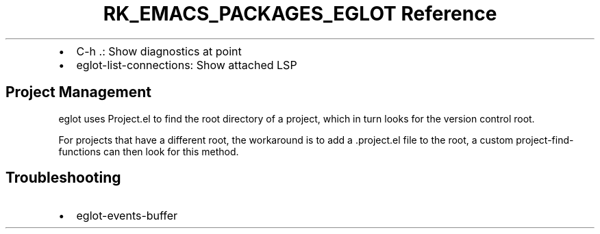 .\" Automatically generated by Pandoc 3.6.3
.\"
.TH "RK_EMACS_PACKAGES_EGLOT Reference" "" "" ""
.IP \[bu] 2
\f[CR]C\-h .\f[R]: Show diagnostics at point
.IP \[bu] 2
\f[CR]eglot\-list\-connections\f[R]: Show attached LSP
.SH Project Management
\f[CR]eglot\f[R] uses \f[CR]Project.el\f[R] to find the root directory
of a project, which in turn looks for the version control root.
.PP
For projects that have a different root, the workaround is to add a
\f[CR].project.el\f[R] file to the root, a custom
\f[CR]project\-find\-functions\f[R] can then look for this method.
.SH Troubleshooting
.IP \[bu] 2
\f[CR]eglot\-events\-buffer\f[R]

